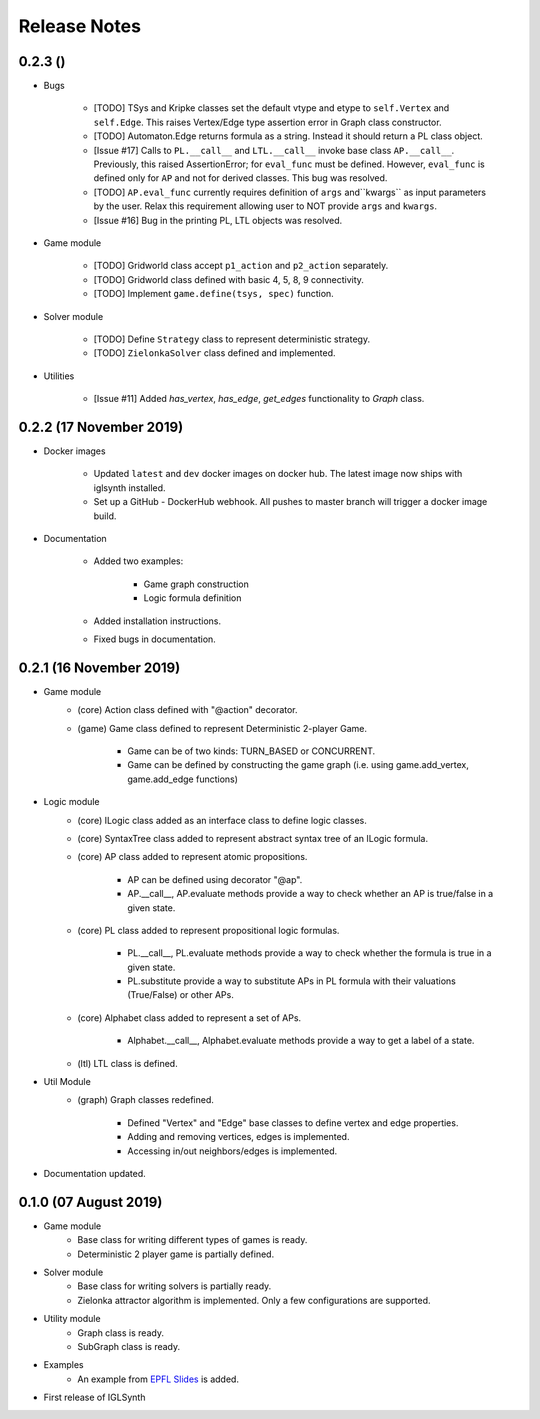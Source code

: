 Release Notes
=============

0.2.3 ()
-----------------------

* Bugs

    * [TODO] TSys and Kripke classes set the default vtype and etype to ``self.Vertex`` and ``self.Edge``. This raises
      Vertex/Edge type assertion error in Graph class constructor.
    * [TODO] Automaton.Edge returns formula as a string. Instead it should return a PL class object.
    * [Issue #17] Calls to ``PL.__call__`` and ``LTL.__call__`` invoke base class ``AP.__call__``. Previously, this raised
      AssertionError; for ``eval_func`` must be defined. However, ``eval_func`` is defined only for
      ``AP`` and not for derived classes. This bug was resolved.
    * [TODO] ``AP.eval_func`` currently requires definition of ``args`` and``kwargs`` as input parameters by the user.
      Relax this requirement allowing user to NOT provide ``args`` and ``kwargs``.
    * [Issue #16] Bug in the printing PL, LTL objects was resolved.


* Game module

    * [TODO] Gridworld class accept ``p1_action`` and ``p2_action`` separately.
    * [TODO] Gridworld class defined with basic 4, 5, 8, 9 connectivity.
    * [TODO] Implement ``game.define(tsys, spec)`` function.

* Solver module

    * [TODO] Define ``Strategy`` class to represent deterministic strategy.
    * [TODO] ``ZielonkaSolver`` class defined and implemented.


* Utilities

    * [Issue #11] Added `has_vertex`, `has_edge`, `get_edges` functionality to `Graph` class.
    

0.2.2 (17 November 2019)
------------------------

* Docker images

    * Updated ``latest`` and ``dev`` docker images on docker hub. The latest image now ships with iglsynth installed.
    * Set up a GitHub - DockerHub webhook. All pushes to master branch will trigger a docker image build.

* Documentation

    * Added two examples:

        - Game graph construction
        - Logic formula definition

    * Added installation instructions.
    * Fixed bugs in documentation.



0.2.1 (16 November 2019)
------------------------

* Game module
    * (core) Action class defined with "@action" decorator.
    * (game) Game class defined to represent Deterministic 2-player Game.

        * Game can be of two kinds: TURN_BASED or CONCURRENT.
        * Game can be defined by constructing the game graph (i.e. using game.add_vertex, game.add_edge functions)

* Logic module
    * (core) ILogic class added as an interface class to define logic classes.
    * (core) SyntaxTree class added to represent abstract syntax tree of an ILogic formula.
    * (core) AP class added to represent atomic propositions.

        * AP can be defined using decorator "@ap".
        * AP.__call__, AP.evaluate methods provide a way to check whether an AP is true/false in a given state.

    * (core) PL class added to represent propositional logic formulas.

        * PL.__call__, PL.evaluate methods provide a way to check whether the formula is true in a given state.
        * PL.substitute provide a way to substitute APs in PL formula with their valuations (True/False) or other APs.

    * (core) Alphabet class added to represent a set of APs.

        * Alphabet.__call__, Alphabet.evaluate methods provide a way to get a label of a state.

    * (ltl) LTL class is defined.

* Util Module
    *  (graph) Graph classes redefined.

        * Defined "Vertex" and "Edge" base classes to define vertex and edge properties.
        * Adding and removing vertices, edges is implemented.
        * Accessing in/out neighbors/edges is implemented.

* Documentation updated.


0.1.0 (07 August 2019)
----------------------

* Game module
    * Base class for writing different types of games is ready.
    * Deterministic 2 player game is partially defined.

* Solver module
    * Base class for writing solvers is partially ready.
    * Zielonka attractor algorithm is implemented. Only a few configurations are supported.

* Utility module
    * Graph class is ready.
    * SubGraph class is ready.

* Examples
    * An example from `EPFL Slides <http://richmodels.epfl.ch/_media/w2_wed_3.pdf>`_ is added.

* First release of IGLSynth
